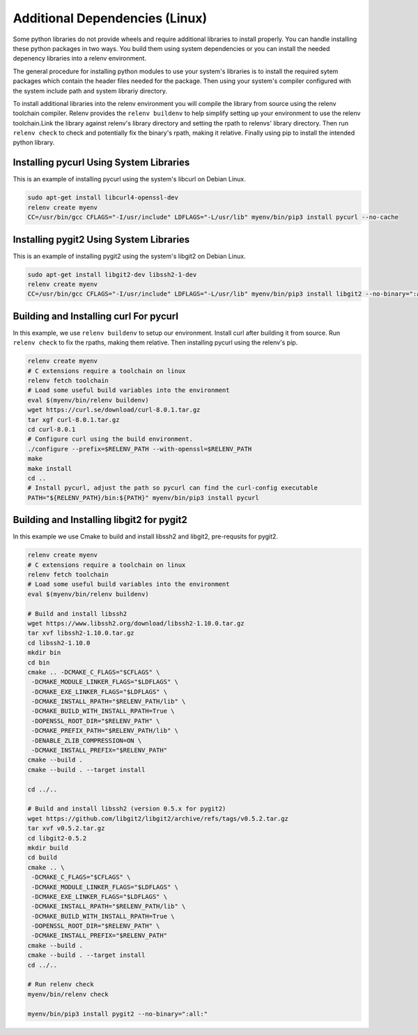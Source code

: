 Additional Dependencies (Linux)
-------------------------------

Some python libraries do not provide wheels and require additional libraries to
install properly. You can handle installing these python packages in two ways.
You build them using system dependencies or you can install the needed
depenency libraries into a relenv environment.

The general procedure for installing python modules to use your system's
libraries is to install the required sytem packages which contain the header
files needed for the package. Then using your system's compiler configured with
the system include path and system librariy directory.

To install additional libraries into the relenv environment you will compile
the library from source using the relenv toolchain compiler. Relenv provides
the ``relenv buildenv`` to help simplify setting up your environment to use the
relenv toolchain.Link the library against relenv's library directory and
setting the rpath to relenvs' library directory. Then run ``relenv check`` to
check and potentially fix the binary's rpath, making it relative. Finally using
pip to install the intended python library.


Installing pycurl Using System Libraries
========================================

This is an example of installing pycurl using the system's libcurl on Debian Linux.

.. code-block:: bash

   sudo apt-get install libcurl4-openssl-dev
   relenv create myenv
   CC=/usr/bin/gcc CFLAGS="-I/usr/include" LDFLAGS="-L/usr/lib" myenv/bin/pip3 install pycurl --no-cache


Installing pygit2 Using System Libraries
========================================

This is an example of installing pygit2 using the system's libgit2 on Debian Linux.

.. code-block:: bash

   sudo apt-get install libgit2-dev libssh2-1-dev
   relenv create myenv
   CC=/usr/bin/gcc CFLAGS="-I/usr/include" LDFLAGS="-L/usr/lib" myenv/bin/pip3 install libgit2 --no-binary=":all:"



Building and Installing curl For pycurl
=======================================

In this example, we use ``relenv buildenv`` to setup our environment. Install
curl after building it from source. Run ``relenv check`` to fix the rpaths,
making them relative. Then installing pycurl using the relenv's pip.

.. code-block:: bash

   relenv create myenv
   # C extensions require a toolchain on linux
   relenv fetch toolchain
   # Load some useful build variables into the environment
   eval $(myenv/bin/relenv buildenv)
   wget https://curl.se/download/curl-8.0.1.tar.gz
   tar xgf curl-8.0.1.tar.gz
   cd curl-8.0.1
   # Configure curl using the build environment.
   ./configure --prefix=$RELENV_PATH --with-openssl=$RELENV_PATH
   make
   make install
   cd ..
   # Install pycurl, adjust the path so pycurl can find the curl-config executable
   PATH="${RELENV_PATH}/bin:${PATH}" myenv/bin/pip3 install pycurl



Building and Installing libgit2 for pygit2
==========================================

In this example we use Cmake to build and install libssh2 and libgit2,
pre-requsits for pygit2.

.. code-block:: bash

   relenv create myenv
   # C extensions require a toolchain on linux
   relenv fetch toolchain
   # Load some useful build variables into the environment
   eval $(myenv/bin/relenv buildenv)

   # Build and install libssh2
   wget https://www.libssh2.org/download/libssh2-1.10.0.tar.gz
   tar xvf libssh2-1.10.0.tar.gz
   cd libssh2-1.10.0
   mkdir bin
   cd bin
   cmake .. -DCMAKE_C_FLAGS="$CFLAGS" \
    -DCMAKE_MODULE_LINKER_FLAGS="$LDFLAGS" \
    -DCMAKE_EXE_LINKER_FLAGS="$LDFLAGS" \
    -DCMAKE_INSTALL_RPATH="$RELENV_PATH/lib" \
    -DCMAKE_BUILD_WITH_INSTALL_RPATH=True \
    -DOPENSSL_ROOT_DIR="$RELENV_PATH" \
    -DCMAKE_PREFIX_PATH="$RELENV_PATH/lib" \
    -DENABLE_ZLIB_COMPRESSION=ON \
    -DCMAKE_INSTALL_PREFIX="$RELENV_PATH"
   cmake --build .
   cmake --build . --target install

   cd ../..

   # Build and install libssh2 (version 0.5.x for pygit2)
   wget https://github.com/libgit2/libgit2/archive/refs/tags/v0.5.2.tar.gz
   tar xvf v0.5.2.tar.gz
   cd libgit2-0.5.2
   mkdir build
   cd build
   cmake .. \
    -DCMAKE_C_FLAGS="$CFLAGS" \
    -DCMAKE_MODULE_LINKER_FLAGS="$LDFLAGS" \
    -DCMAKE_EXE_LINKER_FLAGS="$LDFLAGS" \
    -DCMAKE_INSTALL_RPATH="$RELENV_PATH/lib" \
    -DCMAKE_BUILD_WITH_INSTALL_RPATH=True \
    -DOPENSSL_ROOT_DIR="$RELENV_PATH" \
    -DCMAKE_INSTALL_PREFIX="$RELENV_PATH"
   cmake --build .
   cmake --build . --target install
   cd ../..

   # Run relenv check
   myenv/bin/relenv check

   myenv/bin/pip3 install pygit2 --no-binary=":all:"



